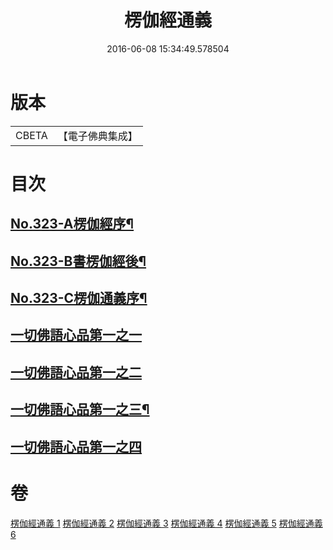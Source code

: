 #+TITLE: 楞伽經通義 
#+DATE: 2016-06-08 15:34:49.578504

* 版本
 |     CBETA|【電子佛典集成】|

* 目次
** [[file:KR6i0339_001.txt::001-0135a1][No.323-A楞伽經序¶]]
** [[file:KR6i0339_001.txt::001-0135c5][No.323-B書楞伽經後¶]]
** [[file:KR6i0339_001.txt::001-0136a11][No.323-C楞伽通義序¶]]
** [[file:KR6i0339_001.txt::001-0136b13][一切佛語心品第一之一]]
** [[file:KR6i0339_002.txt::002-0160a21][一切佛語心品第一之二]]
** [[file:KR6i0339_004.txt::004-0183c6][一切佛語心品第一之三¶]]
** [[file:KR6i0339_005.txt::005-0204a6][一切佛語心品第一之四]]

* 卷
[[file:KR6i0339_001.txt][楞伽經通義 1]]
[[file:KR6i0339_002.txt][楞伽經通義 2]]
[[file:KR6i0339_003.txt][楞伽經通義 3]]
[[file:KR6i0339_004.txt][楞伽經通義 4]]
[[file:KR6i0339_005.txt][楞伽經通義 5]]
[[file:KR6i0339_006.txt][楞伽經通義 6]]

